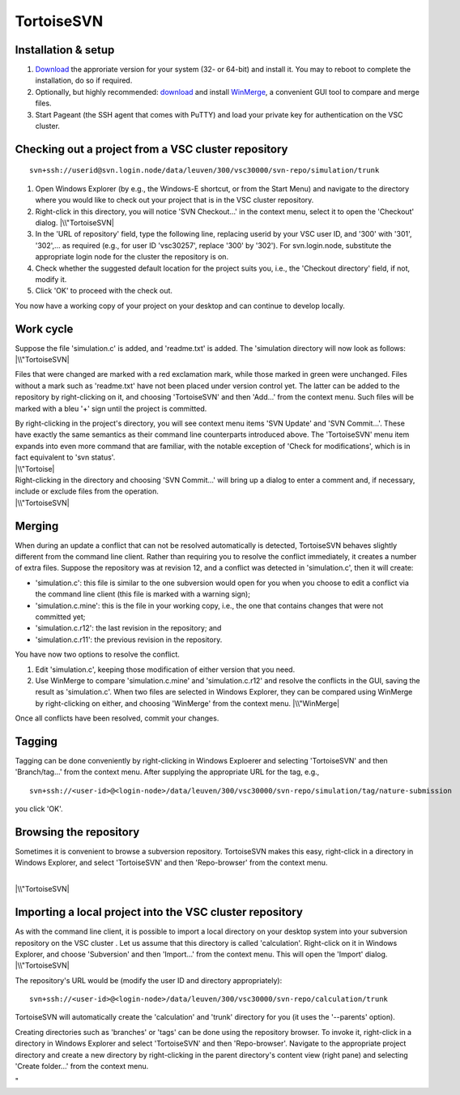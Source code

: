 TortoiseSVN
===========

Installation & setup
--------------------

#. `Download <\%22https://tortoisesvn.net/downloads.html\%22>`__ the
   approriate version for your system (32- or 64-bit) and install it.
   You may to reboot to complete the installation, do so if required.
#. Optionally, but highly recommended:
   `download <\%22http://winmerge.org/downloads/\%22>`__ and install
   `WinMerge <\%22http://winmerge.org/\%22>`__, a convenient GUI tool to
   compare and merge files.
#. Start Pageant (the SSH agent that comes with PuTTY) and load your
   private key for authentication on the VSC cluster.

Checking out a project from a VSC cluster repository
----------------------------------------------------

::

   svn+ssh://userid@svn.login.node/data/leuven/300/vsc30000/svn-repo/simulation/trunk

#. Open Windows Explorer (by e.g., the Windows-E shortcut, or from the
   Start Menu) and navigate to the directory where you would like to
   check out your project that is in the VSC cluster repository.
#. Right-click in this directory, you will notice 'SVN Checkout...' in
   the context menu, select it to open the 'Checkout' dialog.
   |\\"TortoiseSVN|
#. In the 'URL of repository' field, type the following line, replacing
   userid by your VSC user ID, and '300' with '301', '302',... as
   required (e.g., for user ID 'vsc30257', replace '300' by '302'). For
   svn.login.node, substitute the appropriate login node for the cluster
   the repository is on.
#. Check whether the suggested default location for the project suits
   you, i.e., the 'Checkout directory' field, if not, modify it.
#. Click 'OK' to proceed with the check out.

You now have a working copy of your project on your desktop and can
continue to develop locally.

Work cycle
----------

| Suppose the file 'simulation.c' is added, and 'readme.txt' is added.
  The 'simulation directory will now look as follows:
| |\\"TortoiseSVN|

Files that were changed are marked with a red exclamation mark, while
those marked in green were unchanged. Files without a mark such as
'readme.txt' have not been placed under version control yet. The latter
can be added to the repository by right-clicking on it, and choosing
'TortoiseSVN' and then 'Add...' from the context menu. Such files will
be marked with a bleu '+' sign until the project is committed.

| By right-clicking in the project's directory, you will see context
  menu items 'SVN Update' and 'SVN Commit...'. These have exactly the
  same semantics as their command line counterparts introduced above.
  The 'TortoiseSVN' menu item expands into even more command that are
  familiar, with the notable exception of 'Check for modifications',
  which is in fact equivalent to 'svn status'.
| |\\"Tortoise|

| Right-clicking in the directory and choosing 'SVN Commit...' will
  bring up a dialog to enter a comment and, if necessary, include or
  exclude files from the operation.
| |\\"TortoiseSVN|

Merging
-------

When during an update a conflict that can not be resolved automatically
is detected, TortoiseSVN behaves slightly different from the command
line client. Rather than requiring you to resolve the conflict
immediately, it creates a number of extra files. Suppose the repository
was at revision 12, and a conflict was detected in 'simulation.c', then
it will create:

-  'simulation.c': this file is similar to the one subversion would open
   for you when you choose to edit a conflict via the command line
   client (this file is marked with a warning sign);
-  'simulation.c.mine': this is the file in your working copy, i.e., the
   one that contains changes that were not committed yet;
-  'simulation.c.r12': the last revision in the repository; and
-  'simulation.c.r11': the previous revision in the repository.

You have now two options to resolve the conflict.

#. Edit 'simulation.c', keeping those modification of either version
   that you need.
#. Use WinMerge to compare 'simulation.c.mine' and 'simulation.c.r12'
   and resolve the conflicts in the GUI, saving the result as
   'simulation.c'. When two files are selected in Windows Explorer, they
   can be compared using WinMerge by right-clicking on either, and
   choosing 'WinMerge' from the context menu.
   |\\"WinMerge|

Once all conflicts have been resolved, commit your changes.

Tagging
-------

Tagging can be done conveniently by right-clicking in Windows Exploerer
and selecting 'TortoiseSVN' and then 'Branch/tag...' from the context
menu. After supplying the appropriate URL for the tag, e.g.,

::

   svn+ssh://<user-id>@<login-node>/data/leuven/300/vsc30000/svn-repo/simulation/tag/nature-submission

you click 'OK'.

Browsing the repository
-----------------------

Sometimes it is convenient to browse a subversion repository.
TortoiseSVN makes this easy, right-click in a directory in Windows
Explorer, and select 'TortoiseSVN' and then 'Repo-browser' from the
context menu.

| 
| |\\"TortoiseSVN|

Importing a local project into the VSC cluster repository
---------------------------------------------------------

| As with the command line client, it is possible to import a local
  directory on your desktop system into your subversion repository on
  the VSC cluster . Let us assume that this directory is called
  'calculation'. Right-click on it in Windows Explorer, and choose
  'Subversion' and then 'Import...' from the context menu. This will
  open the 'Import' dialog.
| |\\"TortoiseSVN|

The repository's URL would be (modify the user ID and directory
appropriately):

::

   svn+ssh://<user-id>@<login-node>/data/leuven/300/vsc30000/svn-repo/calculation/trunk

TortoiseSVN will automatically create the 'calculation' and 'trunk'
directory for you (it uses the '--parents' option).

Creating directories such as 'branches' or 'tags' can be done using the
repository browser. To invoke it, right-click in a directory in Windows
Explorer and select 'TortoiseSVN' and then 'Repo-browser'. Navigate to
the appropriate project directory and create a new directory by
right-clicking in the parent directory's content view (right pane) and
selecting 'Create folder...' from the context menu.

"

.. |\\"TortoiseSVN| image:: \%22/assets/171\%22
.. |\\"TortoiseSVN| image:: \%22/assets/173\%22
.. |\\"Tortoise| image:: \%22/assets/175\%22
.. |\\"TortoiseSVN| image:: \%22/assets/177\%22
.. |\\"WinMerge| image:: \%22/assets/179\%22
.. |\\"TortoiseSVN| image:: \%22/assets/181\%22
.. |\\"TortoiseSVN| image:: \%22/assets/183\%22

